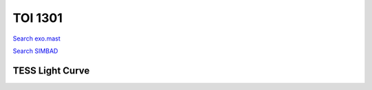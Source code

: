 TOI 1301
========

`Search exo.mast <https://exo.mast.stsci.edu/exomast_planet.html?planet=TOI1301b>`_

`Search SIMBAD <http://simbad.cds.unistra.fr/simbad/sim-basic?Ident=TOI 1301.01&submit=SIMBAD+search>`_

.. raw:: html

   <table border="1" class="dataframe">
     <thead>
       <tr style="text-align: right;">
         <th>Date</th>
         <th>S</th>
         <th>err</th>
       </tr>
     </thead>
     <tbody>
       <tr>
         <td>8/20/21 7:33</td>
         <td>0.586</td>
         <td>0.029</td>
       </tr>
       <tr>
         <td>9/18/22 3:03</td>
         <td>0.598</td>
         <td>0.029</td>
       </tr>
     </tbody>
   </table>

.. raw:: html

   <!-- include Aladin Lite CSS file in the head section of your page -->
   <link rel="stylesheet" href="https://aladin.u-strasbg.fr/AladinLite/api/v2/latest/aladin.min.css" />
    
   <!-- you can skip the following line if your page already integrates the jQuery library -->
   <script type="text/javascript" src="https://code.jquery.com/jquery-1.12.1.min.js" charset="utf-8"></script>
    
   <!-- insert this snippet where you want Aladin Lite viewer to appear and after the loading of jQuery -->
   <div id="aladin-lite-div" style="width:400px;height:400px;"></div>
   <script type="text/javascript" src="https://aladin.u-strasbg.fr/AladinLite/api/v2/latest/aladin.min.js" charset="utf-8"></script>
   <script type="text/javascript">
       var aladin = A.aladin('#aladin-lite-div', {survey: "P/DSS2/color", fov:0.2, target: "TOI 1301"});
   </script>

TESS Light Curve
----------------

.. image:: figshare_pngs/TOI1301.png
  :width: 650
  :alt: TOI1301